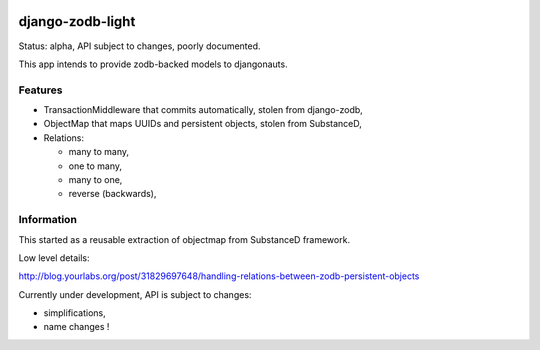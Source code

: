 .. image:: https://secure.travis-ci.org/yourlabs/django-zodb-light.png?branch=master

django-zodb-light
=================

Status: alpha, API subject to changes, poorly documented.

This app intends to provide zodb-backed models to djangonauts.

Features
--------

- TransactionMiddleware that commits automatically, stolen from django-zodb,
- ObjectMap that maps UUIDs and persistent objects, stolen from SubstanceD,
- Relations:

  - many to many,
  - one to many,
  - many to one,
  - reverse (backwards),

Information
-----------

This started as a reusable extraction of objectmap from SubstanceD framework.

Low level details:

http://blog.yourlabs.org/post/31829697648/handling-relations-between-zodb-persistent-objects

Currently under development, API is subject to changes:

- simplifications,
- name changes !

